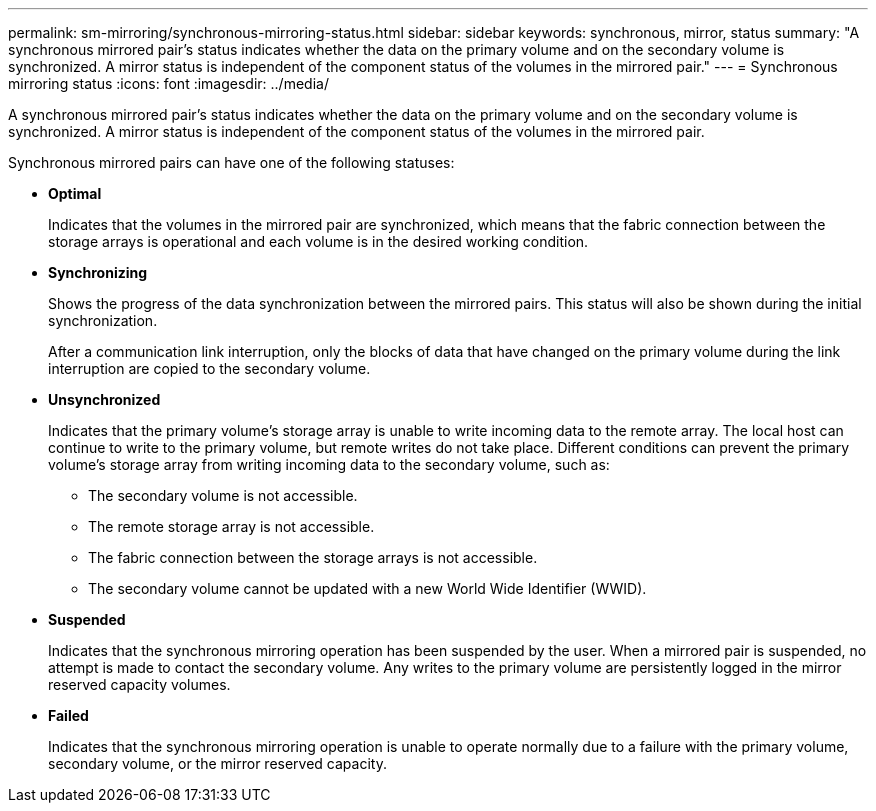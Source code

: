 ---
permalink: sm-mirroring/synchronous-mirroring-status.html
sidebar: sidebar
keywords: synchronous, mirror, status
summary: "A synchronous mirrored pair’s status indicates whether the data on the primary volume and on the secondary volume is synchronized. A mirror status is independent of the component status of the volumes in the mirrored pair."
---
= Synchronous mirroring status
:icons: font
:imagesdir: ../media/

[.lead]
A synchronous mirrored pair's status indicates whether the data on the primary volume and on the secondary volume is synchronized. A mirror status is independent of the component status of the volumes in the mirrored pair.

Synchronous mirrored pairs can have one of the following statuses:

* *Optimal*
+
Indicates that the volumes in the mirrored pair are synchronized, which means that the fabric connection between the storage arrays is operational and each volume is in the desired working condition.

* *Synchronizing*
+
Shows the progress of the data synchronization between the mirrored pairs. This status will also be shown during the initial synchronization.
+
After a communication link interruption, only the blocks of data that have changed on the primary volume during the link interruption are copied to the secondary volume.

* *Unsynchronized*
+
Indicates that the primary volume's storage array is unable to write incoming data to the remote array. The local host can continue to write to the primary volume, but remote writes do not take place. Different conditions can prevent the primary volume's storage array from writing incoming data to the secondary volume, such as:

 ** The secondary volume is not accessible.
 ** The remote storage array is not accessible.
 ** The fabric connection between the storage arrays is not accessible.
 ** The secondary volume cannot be updated with a new World Wide Identifier (WWID).

* *Suspended*
+
Indicates that the synchronous mirroring operation has been suspended by the user. When a mirrored pair is suspended, no attempt is made to contact the secondary volume. Any writes to the primary volume are persistently logged in the mirror reserved capacity volumes.

* *Failed*
+
Indicates that the synchronous mirroring operation is unable to operate normally due to a failure with the primary volume, secondary volume, or the mirror reserved capacity.

